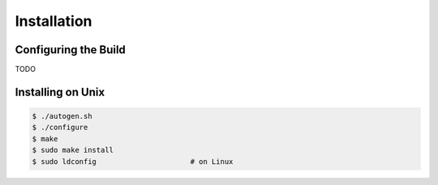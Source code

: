 .. index:: installation

Installation
============

Configuring the Build
---------------------

TODO

Installing on Unix
------------------

.. code-block:: bash

   $ ./autogen.sh
   $ ./configure
   $ make
   $ sudo make install
   $ sudo ldconfig                      # on Linux
